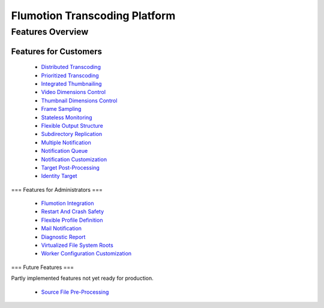 ==============================
Flumotion Transcoding Platform
==============================

-----------------
Features Overview
-----------------

Features for Customers
======================

 * `Distributed Transcoding`_
 * `Prioritized Transcoding`_
 * `Integrated Thumbnailing`_
 * `Video Dimensions Control`_
 * `Thumbnail Dimensions Control`_
 * `Frame Sampling`_
 * `Stateless Monitoring`_
 * `Flexible Output Structure`_
 * `Subdirectory Replication`_
 * `Multiple Notification`_
 * `Notification Queue`_
 * `Notification Customization`_
 * `Target Post-Processing`_
 * `Identity Target`_

=== Features for Administrators ===

 * `Flumotion Integration`_
 * `Restart And Crash Safety`_
 * `Flexible Profile Definition`_
 * `Mail Notification`_
 * `Diagnostic Report`_
 * `Virtualized File System Roots`_
 * `Worker Configuration Customization`_

=== Future Features ===

Partly implemented features not yet ready for production.

 * `Source File Pre-Processing`_


.. _Distributed Transcoding: customer-features.rst
.. _Prioritized Transcoding: customer-features.rst
.. _Integrated Thumbnailing: customer-features.rst
.. _Video Dimensions Control: customer-features.rst
.. _Thumbnail Dimensions Control: customer-features.rst
.. _Frame Sampling: customer-features.rst
.. _Stateless Monitoring: customer-features.rst
.. _Flexible Output Structure: customer-features.rst
.. _Subdirectory Replication: customer-features.rst
.. _Multiple Notification: customer-features.rst
.. _Notification Queue: customer-features.rst
.. _Notification Customization: customer-features.rst
.. _Target Post-Processing: customer-features.rst
.. _Identity Target: customer-features.rst

.. _Flumotion Integration: admin-features.rst
.. _Restart And Crash Safety: admin-features.rst
.. _Flexible Profile Definition: admin-features.rst
.. _Mail Notification: admin-features.rst
.. _Diagnostic Report: admin-features.rst
.. _Virtualized File System Roots: admin-features.rst
.. _Worker Configuration Customization: admin-features.rst

.. _Source File Pre-Processing: future-features.rst


